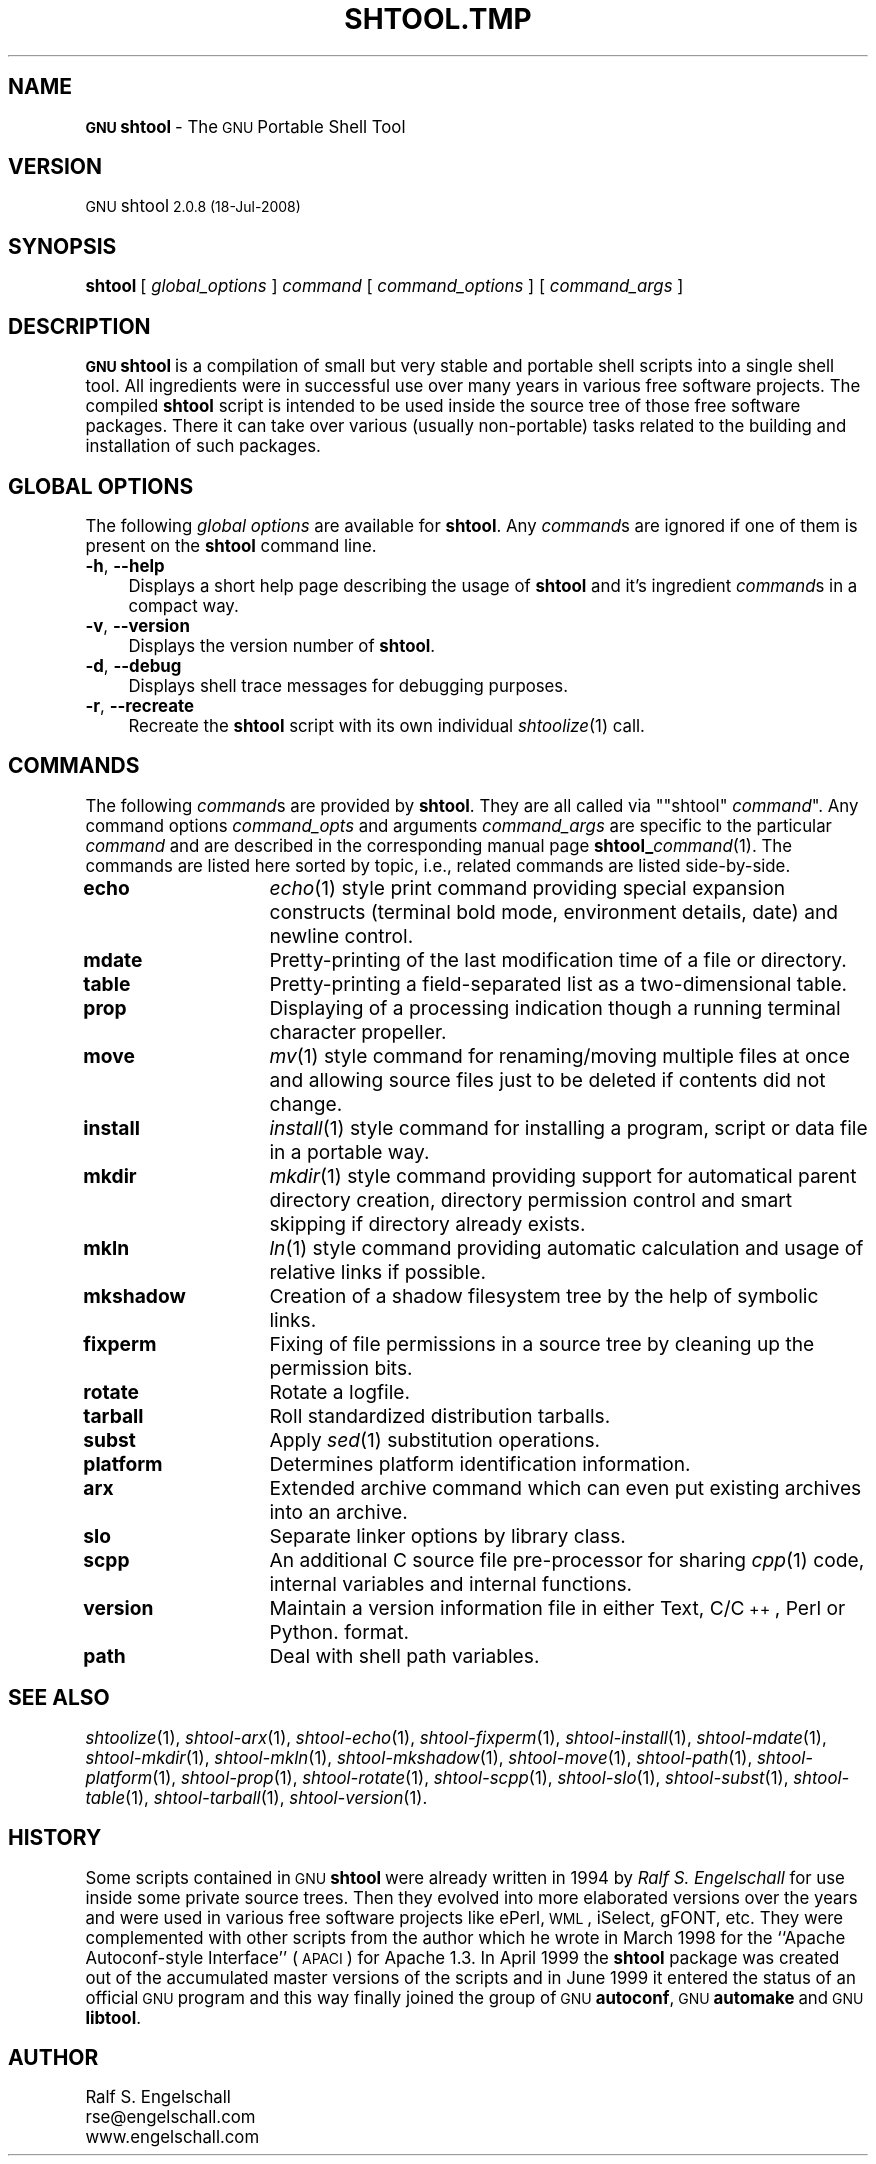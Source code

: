 .\" Automatically generated by Pod::Man 2.1801 (Pod::Simple 3.05)
.\"
.\" Standard preamble:
.\" ========================================================================
.de Sp \" Vertical space (when we can't use .PP)
.if t .sp .5v
.if n .sp
..
.de Vb \" Begin verbatim text
.ft CW
.nf
.ne \\$1
..
.de Ve \" End verbatim text
.ft R
.fi
..
.\" Set up some character translations and predefined strings.  \*(-- will
.\" give an unbreakable dash, \*(PI will give pi, \*(L" will give a left
.\" double quote, and \*(R" will give a right double quote.  \*(C+ will
.\" give a nicer C++.  Capital omega is used to do unbreakable dashes and
.\" therefore won't be available.  \*(C` and \*(C' expand to `' in nroff,
.\" nothing in troff, for use with C<>.
.tr \(*W-
.ds C+ C\v'-.1v'\h'-1p'\s-2+\h'-1p'+\s0\v'.1v'\h'-1p'
.ie n \{\
.    ds -- \(*W-
.    ds PI pi
.    if (\n(.H=4u)&(1m=24u) .ds -- \(*W\h'-12u'\(*W\h'-12u'-\" diablo 10 pitch
.    if (\n(.H=4u)&(1m=20u) .ds -- \(*W\h'-12u'\(*W\h'-8u'-\"  diablo 12 pitch
.    ds L" ""
.    ds R" ""
.    ds C` ""
.    ds C' ""
'br\}
.el\{\
.    ds -- \|\(em\|
.    ds PI \(*p
.    ds L" ``
.    ds R" ''
'br\}
.\"
.\" Escape single quotes in literal strings from groff's Unicode transform.
.ie \n(.g .ds Aq \(aq
.el       .ds Aq '
.\"
.\" If the F register is turned on, we'll generate index entries on stderr for
.\" titles (.TH), headers (.SH), subsections (.SS), items (.Ip), and index
.\" entries marked with X<> in POD.  Of course, you'll have to process the
.\" output yourself in some meaningful fashion.
.ie \nF \{\
.    de IX
.    tm Index:\\$1\t\\n%\t"\\$2"
..
.    nr % 0
.    rr F
.\}
.el \{\
.    de IX
..
.\}
.\"
.\" Accent mark definitions (@(#)ms.acc 1.5 88/02/08 SMI; from UCB 4.2).
.\" Fear.  Run.  Save yourself.  No user-serviceable parts.
.    \" fudge factors for nroff and troff
.if n \{\
.    ds #H 0
.    ds #V .8m
.    ds #F .3m
.    ds #[ \f1
.    ds #] \fP
.\}
.if t \{\
.    ds #H ((1u-(\\\\n(.fu%2u))*.13m)
.    ds #V .6m
.    ds #F 0
.    ds #[ \&
.    ds #] \&
.\}
.    \" simple accents for nroff and troff
.if n \{\
.    ds ' \&
.    ds ` \&
.    ds ^ \&
.    ds , \&
.    ds ~ ~
.    ds /
.\}
.if t \{\
.    ds ' \\k:\h'-(\\n(.wu*8/10-\*(#H)'\'\h"|\\n:u"
.    ds ` \\k:\h'-(\\n(.wu*8/10-\*(#H)'\`\h'|\\n:u'
.    ds ^ \\k:\h'-(\\n(.wu*10/11-\*(#H)'^\h'|\\n:u'
.    ds , \\k:\h'-(\\n(.wu*8/10)',\h'|\\n:u'
.    ds ~ \\k:\h'-(\\n(.wu-\*(#H-.1m)'~\h'|\\n:u'
.    ds / \\k:\h'-(\\n(.wu*8/10-\*(#H)'\z\(sl\h'|\\n:u'
.\}
.    \" troff and (daisy-wheel) nroff accents
.ds : \\k:\h'-(\\n(.wu*8/10-\*(#H+.1m+\*(#F)'\v'-\*(#V'\z.\h'.2m+\*(#F'.\h'|\\n:u'\v'\*(#V'
.ds 8 \h'\*(#H'\(*b\h'-\*(#H'
.ds o \\k:\h'-(\\n(.wu+\w'\(de'u-\*(#H)/2u'\v'-.3n'\*(#[\z\(de\v'.3n'\h'|\\n:u'\*(#]
.ds d- \h'\*(#H'\(pd\h'-\w'~'u'\v'-.25m'\f2\(hy\fP\v'.25m'\h'-\*(#H'
.ds D- D\\k:\h'-\w'D'u'\v'-.11m'\z\(hy\v'.11m'\h'|\\n:u'
.ds th \*(#[\v'.3m'\s+1I\s-1\v'-.3m'\h'-(\w'I'u*2/3)'\s-1o\s+1\*(#]
.ds Th \*(#[\s+2I\s-2\h'-\w'I'u*3/5'\v'-.3m'o\v'.3m'\*(#]
.ds ae a\h'-(\w'a'u*4/10)'e
.ds Ae A\h'-(\w'A'u*4/10)'E
.    \" corrections for vroff
.if v .ds ~ \\k:\h'-(\\n(.wu*9/10-\*(#H)'\s-2\u~\d\s+2\h'|\\n:u'
.if v .ds ^ \\k:\h'-(\\n(.wu*10/11-\*(#H)'\v'-.4m'^\v'.4m'\h'|\\n:u'
.    \" for low resolution devices (crt and lpr)
.if \n(.H>23 .if \n(.V>19 \
\{\
.    ds : e
.    ds 8 ss
.    ds o a
.    ds d- d\h'-1'\(ga
.    ds D- D\h'-1'\(hy
.    ds th \o'bp'
.    ds Th \o'LP'
.    ds ae ae
.    ds Ae AE
.\}
.rm #[ #] #H #V #F C
.\" ========================================================================
.\"
.IX Title "SHTOOL.TMP 1"
.TH SHTOOL.TMP 1 "shtool 2.0.8" "18-Jul-2008" "GNU Portable Shell Tool"
.\" For nroff, turn off justification.  Always turn off hyphenation; it makes
.\" way too many mistakes in technical documents.
.if n .ad l
.nh
.SH "NAME"
\&\fB\s-1GNU\s0 shtool\fR \- The \s-1GNU\s0 Portable Shell Tool
.SH "VERSION"
.IX Header "VERSION"
\&\s-1GNU\s0 shtool \s-12.0.8 (18-Jul-2008)\s0
.SH "SYNOPSIS"
.IX Header "SYNOPSIS"
\&\fBshtool\fR
[ \fIglobal_options\fR ]
\&\fIcommand\fR
[ \fIcommand_options\fR ]
[ \fIcommand_args\fR ]
.SH "DESCRIPTION"
.IX Header "DESCRIPTION"
\&\fB\s-1GNU\s0 shtool\fR is a compilation of small but very stable and portable shell
scripts into a single shell tool. All ingredients were in successful use over
many years in various free software projects. The compiled \fBshtool\fR script is
intended to be used inside the source tree of those free software packages.
There it can take over various (usually non-portable) tasks related to the
building and installation of such packages.
.SH "GLOBAL OPTIONS"
.IX Header "GLOBAL OPTIONS"
The following \fIglobal options\fR are available for \fBshtool\fR. Any \fIcommand\fRs
are ignored if one of them is present on the \fBshtool\fR command line.
.IP "\fB\-h\fR, \fB\-\-help\fR" 4
.IX Item "-h, --help"
Displays a short help page describing the usage of \fBshtool\fR and it's
ingredient \fIcommand\fRs in a compact way.
.IP "\fB\-v\fR, \fB\-\-version\fR" 4
.IX Item "-v, --version"
Displays the version number of \fBshtool\fR.
.IP "\fB\-d\fR, \fB\-\-debug\fR" 4
.IX Item "-d, --debug"
Displays shell trace messages for debugging purposes.
.IP "\fB\-r\fR, \fB\-\-recreate\fR" 4
.IX Item "-r, --recreate"
Recreate the \fBshtool\fR script with its own individual \fIshtoolize\fR\|(1) call.
.SH "COMMANDS"
.IX Header "COMMANDS"
The following \fIcommand\fRs are provided by \fBshtool\fR. They are all called
via "\f(CW\*(C`shtool\*(C'\fR \fIcommand\fR". Any command options \fIcommand_opts\fR and
arguments \fIcommand_args\fR are specific to the particular \fIcommand\fR and
are described in the corresponding manual page \fBshtool_\fR\fIcommand\fR(1).
The commands are listed here sorted by topic, i.e., related commands are
listed side-by-side.
.IP "\fBecho\fR" 16
.IX Item "echo"
\&\fIecho\fR\|(1) style print command providing special expansion constructs (terminal
bold mode, environment details, date) and newline control.
.IP "\fBmdate\fR" 16
.IX Item "mdate"
Pretty-printing of the last modification time of a file or directory.
.IP "\fBtable\fR" 16
.IX Item "table"
Pretty-printing a field-separated list as a two-dimensional table.
.IP "\fBprop\fR" 16
.IX Item "prop"
Displaying of a processing indication though a running terminal
character propeller.
.IP "\fBmove\fR" 16
.IX Item "move"
\&\fImv\fR\|(1) style command for renaming/moving multiple files at once and
allowing source files just to be deleted if contents did not change.
.IP "\fBinstall\fR" 16
.IX Item "install"
\&\fIinstall\fR\|(1) style command for installing a program, script or data file
in a portable way.
.IP "\fBmkdir\fR" 16
.IX Item "mkdir"
\&\fImkdir\fR\|(1) style command providing support for automatical parent
directory creation, directory permission control and smart skipping if
directory already exists.
.IP "\fBmkln\fR" 16
.IX Item "mkln"
\&\fIln\fR\|(1) style command providing automatic calculation and usage of relative
links if possible.
.IP "\fBmkshadow\fR" 16
.IX Item "mkshadow"
Creation of a shadow filesystem tree by the help of symbolic links.
.IP "\fBfixperm\fR" 16
.IX Item "fixperm"
Fixing of file permissions in a source tree by cleaning up the
permission bits.
.IP "\fBrotate\fR" 16
.IX Item "rotate"
Rotate a logfile.
.IP "\fBtarball\fR" 16
.IX Item "tarball"
Roll standardized distribution tarballs.
.IP "\fBsubst\fR" 16
.IX Item "subst"
Apply \fIsed\fR\|(1) substitution operations.
.IP "\fBplatform\fR" 16
.IX Item "platform"
Determines platform identification information.
.IP "\fBarx\fR" 16
.IX Item "arx"
Extended archive command which can even put existing archives into an archive.
.IP "\fBslo\fR" 16
.IX Item "slo"
Separate linker options by library class.
.IP "\fBscpp\fR" 16
.IX Item "scpp"
An additional C source file pre-processor for sharing \fIcpp\fR\|(1) code, internal
variables and internal functions.
.IP "\fBversion\fR" 16
.IX Item "version"
Maintain a version information file in either Text, C/\*(C+, Perl or Python.
format.
.IP "\fBpath\fR" 16
.IX Item "path"
Deal with shell path variables.
.SH "SEE ALSO"
.IX Header "SEE ALSO"
\&\fIshtoolize\fR\|(1), \fIshtool\-arx\fR\|(1), \fIshtool\-echo\fR\|(1), \fIshtool\-fixperm\fR\|(1),
\&\fIshtool\-install\fR\|(1), \fIshtool\-mdate\fR\|(1), \fIshtool\-mkdir\fR\|(1), \fIshtool\-mkln\fR\|(1),
\&\fIshtool\-mkshadow\fR\|(1), \fIshtool\-move\fR\|(1), \fIshtool\-path\fR\|(1), \fIshtool\-platform\fR\|(1),
\&\fIshtool\-prop\fR\|(1), \fIshtool\-rotate\fR\|(1), \fIshtool\-scpp\fR\|(1), \fIshtool\-slo\fR\|(1),
\&\fIshtool\-subst\fR\|(1), \fIshtool\-table\fR\|(1), \fIshtool\-tarball\fR\|(1), \fIshtool\-version\fR\|(1).
.SH "HISTORY"
.IX Header "HISTORY"
Some scripts contained in \s-1GNU\s0 \fBshtool\fR were already written in 1994 by
\&\fIRalf S. Engelschall\fR for use inside some private source trees. Then
they evolved into more elaborated versions over the years and were used
in various free software projects like ePerl, \s-1WML\s0, iSelect, gFONT, etc.
They were complemented with other scripts from the author which he wrote
in March 1998 for the ``Apache Autoconf-style Interface'' (\s-1APACI\s0) for
Apache 1.3. In April 1999 the \fBshtool\fR package was created out of the
accumulated master versions of the scripts and in June 1999 it entered
the status of an official \s-1GNU\s0 program and this way finally joined the
group of \s-1GNU\s0 \fBautoconf\fR, \s-1GNU\s0 \fBautomake\fR and \s-1GNU\s0 \fBlibtool\fR.
.SH "AUTHOR"
.IX Header "AUTHOR"
.Vb 3
\& Ralf S. Engelschall
\& rse@engelschall.com
\& www.engelschall.com
.Ve
